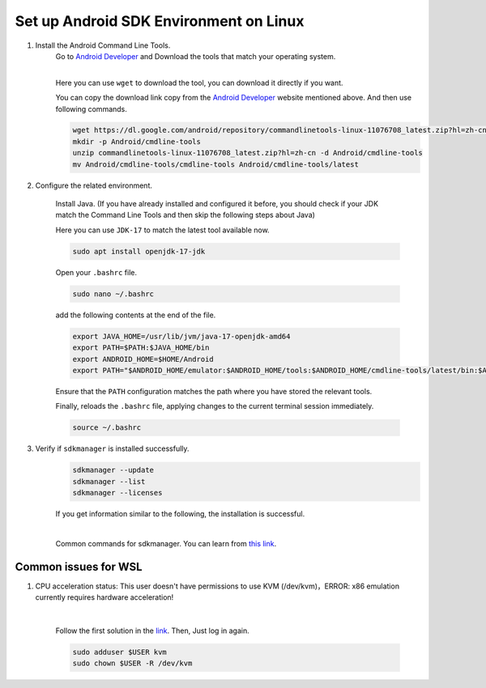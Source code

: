 Set up Android SDK Environment on Linux
========================================================

1. Install the Android Command Line Tools.
    Go to `Android Developer <https://developer.android.com/studio>`_ and Download the tools that match your operating system.

    .. image::  ../../../images/android-command-line-tool.png
        :align: center

    |

    | Here you can use ``wget`` to download the tool, you can download it directly if you want.

    You can copy the download link copy from the `Android Developer <https://developer.android.com/studio>`_ website mentioned above.
    And then use following commands.

    .. code-block:: bash

        wget https://dl.google.com/android/repository/commandlinetools-linux-11076708_latest.zip?hl=zh-cn
        mkdir -p Android/cmdline-tools
        unzip commandlinetools-linux-11076708_latest.zip?hl=zh-cn -d Android/cmdline-tools
        mv Android/cmdline-tools/cmdline-tools Android/cmdline-tools/latest

2. Configure the related environment.

    Install Java. (If you have already installed and configured it before, you should
    check if your JDK match the Command Line Tools and then skip the following steps about Java)

    | Here you can use ``JDK-17`` to match the latest tool available now.

    .. code-block:: bash

        sudo apt install openjdk-17-jdk

    Open your ``.bashrc`` file.

    .. code-block:: bash

        sudo nano ~/.bashrc

    add the following contents at the end of the file.

    .. code-block:: bash

        export JAVA_HOME=/usr/lib/jvm/java-17-openjdk-amd64
        export PATH=$PATH:$JAVA_HOME/bin
        export ANDROID_HOME=$HOME/Android
        export PATH="$ANDROID_HOME/emulator:$ANDROID_HOME/tools:$ANDROID_HOME/cmdline-tools/latest/bin:$ANDROID_HOME/tools/bin:$ANDROID_HOME/cmdline-tools/latest:$ANDROID_HOME/platform-tools:$PATH"

    | Ensure that the ``PATH`` configuration matches the path where you have stored the relevant tools.

    Finally,  reloads the ``.bashrc`` file, applying changes to the current terminal session immediately.

    .. code-block:: bash

        source ~/.bashrc

3. Verify if ``sdkmanager`` is installed successfully.
    .. code-block:: bash

        sdkmanager --update
        sdkmanager --list
        sdkmanager --licenses

    If you get information similar to the following, the installation is successful.

    .. image::  ../../../images/sdkmanager-licenses.png
        :align: center

    |

    Common commands for sdkmanager. You can learn from `this link <https://developer.android.com/tools/sdkmanager>`_.


Common issues for WSL
--------------------------------------

1. CPU acceleration status: This user doesn't have permissions to use KVM (/dev/kvm)，ERROR: x86 emulation currently requires hardware acceleration!

        .. image:: ../../../images/issues1.png
            :align: center

        |

        Follow the first solution in the `link <https://stackoverflow.com/questions/37300811/android-studio-dev-kvm-device-permission-denied>`_.
        Then, Just log in again.

        .. code-block:: bash

            sudo adduser $USER kvm
            sudo chown $USER -R /dev/kvm